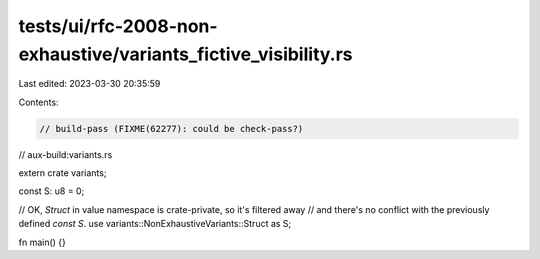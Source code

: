 tests/ui/rfc-2008-non-exhaustive/variants_fictive_visibility.rs
===============================================================

Last edited: 2023-03-30 20:35:59

Contents:

.. code-block:: rs

    // build-pass (FIXME(62277): could be check-pass?)
// aux-build:variants.rs

extern crate variants;

const S: u8 = 0;

// OK, `Struct` in value namespace is crate-private, so it's filtered away
// and there's no conflict with the previously defined `const S`.
use variants::NonExhaustiveVariants::Struct as S;

fn main() {}



